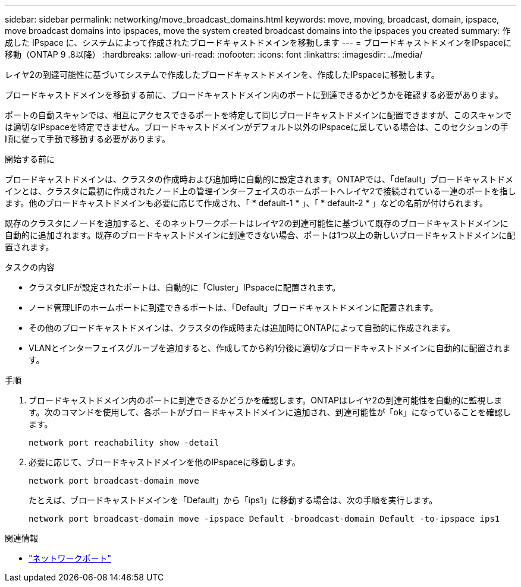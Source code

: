 ---
sidebar: sidebar 
permalink: networking/move_broadcast_domains.html 
keywords: move, moving, broadcast, domain, ipspace, move broadcast domains into ipspaces, move the system created broadcast domains into the ipspaces you created 
summary: 作成した IPspace に、システムによって作成されたブロードキャストドメインを移動します 
---
= ブロードキャストドメインをIPspaceに移動（ONTAP 9 .8以降）
:hardbreaks:
:allow-uri-read: 
:nofooter: 
:icons: font
:linkattrs: 
:imagesdir: ../media/


[role="lead"]
レイヤ2の到達可能性に基づいてシステムで作成したブロードキャストドメインを、作成したIPspaceに移動します。

ブロードキャストドメインを移動する前に、ブロードキャストドメイン内のポートに到達できるかどうかを確認する必要があります。

ポートの自動スキャンでは、相互にアクセスできるポートを特定して同じブロードキャストドメインに配置できますが、このスキャンでは適切なIPspaceを特定できません。ブロードキャストドメインがデフォルト以外のIPspaceに属している場合は、このセクションの手順に従って手動で移動する必要があります。

.開始する前に
ブロードキャストドメインは、クラスタの作成時および追加時に自動的に設定されます。ONTAPでは、「default」ブロードキャストドメインとは、クラスタに最初に作成されたノード上の管理インターフェイスのホームポートへレイヤ2で接続されている一連のポートを指します。他のブロードキャストドメインも必要に応じて作成され、「 * default-1 * 」、「 * default-2 * 」などの名前が付けられます。

既存のクラスタにノードを追加すると、そのネットワークポートはレイヤ2の到達可能性に基づいて既存のブロードキャストドメインに自動的に追加されます。既存のブロードキャストドメインに到達できない場合、ポートは1つ以上の新しいブロードキャストドメインに配置されます。

.タスクの内容
* クラスタLIFが設定されたポートは、自動的に「Cluster」IPspaceに配置されます。
* ノード管理LIFのホームポートに到達できるポートは、「Default」ブロードキャストドメインに配置されます。
* その他のブロードキャストドメインは、クラスタの作成時または追加時にONTAPによって自動的に作成されます。
* VLANとインターフェイスグループを追加すると、作成してから約1分後に適切なブロードキャストドメインに自動的に配置されます。


.手順
. ブロードキャストドメイン内のポートに到達できるかどうかを確認します。ONTAPはレイヤ2の到達可能性を自動的に監視します。次のコマンドを使用して、各ポートがブロードキャストドメインに追加され、到達可能性が「ok」になっていることを確認します。
+
`network port reachability show -detail`

. 必要に応じて、ブロードキャストドメインを他のIPspaceに移動します。
+
`network port broadcast-domain move`

+
たとえば、ブロードキャストドメインを「Default」から「ips1」に移動する場合は、次の手順を実行します。

+
`network port broadcast-domain move -ipspace Default -broadcast-domain Default -to-ipspace ips1`



.関連情報
* link:https://docs.netapp.com/us-en/ontap-cli/search.html?q=network+port["ネットワークポート"^]

